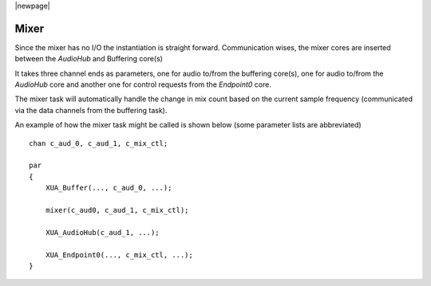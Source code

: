 |newpage|

Mixer
~~~~~

Since the mixer has no I/O the instantiation is straight forward. Communication wises, the mixer cores are inserted 
between the `AudioHub` and Buffering core(s)

It takes three channel ends as parameters, one for audio to/from the buffering core(s), one for audio to/from the 
`AudioHub` core and another one for control requests from the `Endpoint0` core.

The mixer task will automatically handle the change in mix count based on the current sample frequency (communicated
via the data channels from the buffering task).

An example of how the mixer task might be called is shown below (some parameter lists are abbreviated) ::

    chan c_aud_0, c_aud_1, c_mix_ctl;
    
    par
    {
        XUA_Buffer(..., c_aud_0, ...);

        mixer(c_aud0, c_aud_1, c_mix_ctl);

        XUA_AudioHub(c_aud_1, ...);

        XUA_Endpoint0(..., c_mix_ctl, ...);
    }
